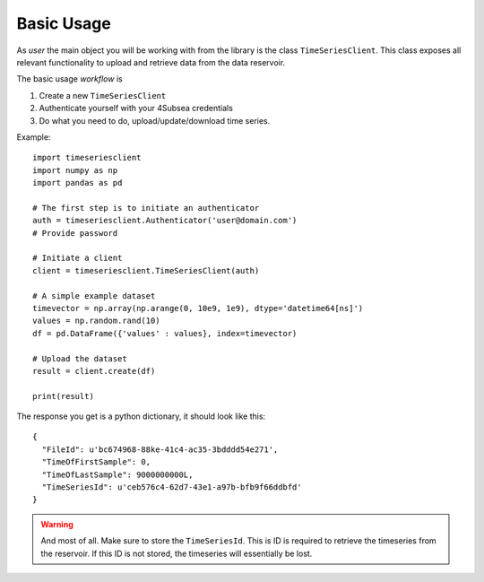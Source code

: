 Basic Usage
###########
As *user* the main object you will be working with from the library is the 
class ``TimeSeriesClient``. This class exposes all relevant functionality
to upload and retrieve data from the data reservoir.

The basic usage *workflow* is

#. Create a new ``TimeSeriesClient``
#. Authenticate yourself with your 4Subsea credentials
#. Do what you need to do, upload/update/download time series.

Example::

    import timeseriesclient
    import numpy as np
    import pandas as pd

    # The first step is to initiate an authenticator
    auth = timeseriesclient.Authenticator('user@domain.com')
    # Provide password

    # Initiate a client
    client = timeseriesclient.TimeSeriesClient(auth)

    # A simple example dataset
    timevector = np.array(np.arange(0, 10e9, 1e9), dtype='datetime64[ns]')
    values = np.random.rand(10)
    df = pd.DataFrame({'values' : values}, index=timevector)

    # Upload the dataset
    result = client.create(df)

    print(result)

The response you get is a python dictionary, it should look like this::

    {
      "FileId": u'bc674968-88ke-41c4-ac35-3bdddd54e271',
      "TimeOfFirstSample": 0,
      "TimeOfLastSample": 9000000000L,
      "TimeSeriesId": u'ceb576c4-62d7-43e1-a97b-bfb9f66ddbfd'
    }

.. warning::

    And most of all. Make sure to store the ``TimeSeriesId``. This is ID is 
    required to retrieve the timeseries from the reservoir. If this ID is not 
    stored, the timeseries will essentially be lost.
